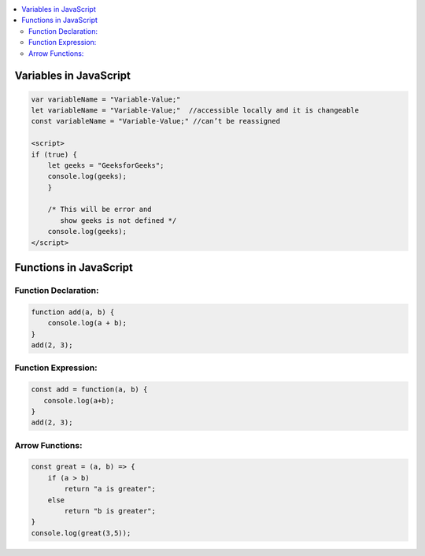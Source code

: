 
.. contents::
   :local:
   :depth: 3
   
Variables in JavaScript
===============================================================================

.. code:: JavaScript

    var variableName = "Variable-Value;"
    let variableName = "Variable-Value;"  //accessible locally and it is changeable
    const variableName = "Variable-Value;" //can’t be reassigned

    <script>
    if (true) {
        let geeks = "GeeksforGeeks";
        console.log(geeks);
        }

        /* This will be error and 
           show geeks is not defined */
        console.log(geeks);
    </script>

Functions in JavaScript
===============================================================================

Function Declaration: 
---------------

.. code:: JavaScript

   function add(a, b) {        
       console.log(a + b);
   }
   add(2, 3);

Function Expression:
---------------

.. code:: JavaScript

   const add = function(a, b) {
      console.log(a+b);
   }
   add(2, 3);

Arrow Functions:
---------------

.. code:: JavaScript

      const great = (a, b) => {
          if (a > b)
              return "a is greater";
          else
              return "b is greater";
      }
      console.log(great(3,5));



